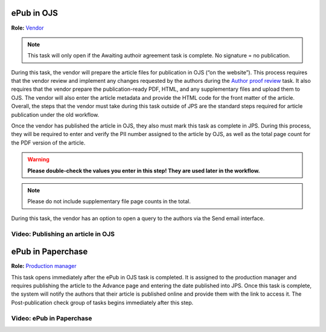 ePub in OJS
===========

**Role:** `Vendor <roles.html#vendor>`__

.. note:: This task will only open if the Awaiting authoir agreement task is complete. No signature = no publication.

During this task, the vendor will prepare
the article files for publication in OJS (“on the website”). This
process requires that the vendor review and implement any changes
requested by the authors during the `Author proof review <comp.html#author-proof-review>`__ task. It also
requires that the vendor prepare the publication-ready PDF, HTML, and
any supplementary files and upload them to OJS. The vendor will also
enter the article metadata and provide the HTML code for the front
matter of the article. Overall, the steps that the vendor must take
during this task outside of JPS are the standard steps required for
article publication under the old workflow.

Once the vendor has published the article in OJS, they also must mark
this task as complete in JPS. During this process, they will be
required to enter and verify the PII number assigned to the article by
OJS, as well as the total page count for the PDF version of the
article.

.. warning:: **Please double-check the values you enter in this step! They are used later in the workflow.**
  
.. note:: Please do not include supplementary file page counts in the total.

During this task, the vendor has an option to open a query to the
authors via the Send email interface.
 
Video: Publishing an article in OJS
-----------------------------------------
 
.. raw:: html

	<iframe width=640 height=392 frameborder="0" scrolling="no" src="https://screencast-o-matic.com/embed?sc=cbQOYFIuN1&v=5&ff=1" allowfullscreen="true"></iframe>

	
ePub in Paperchase
==================

**Role:** `Production manager <roles.html#production-manager>`__

This task opens immediately after the ePub in OJS task is completed.
It is assigned to the production manager and requires publishing the
article to the Advance page and entering the date published into JPS.
Once this task is complete, the system will notify the authors that
their article is published online and provide them with the link to
access it. The Post-publication check group of tasks begins immediately after
this step.

Video: ePub in Paperchase
--------------------------------
 
.. raw:: html

	<iframe width=640 height=392 frameborder="0" scrolling="no" src="https://screencast-o-matic.com/embed?sc=cbQUbzIxb8&v=5&ff=1" allowfullscreen="true"></iframe>


